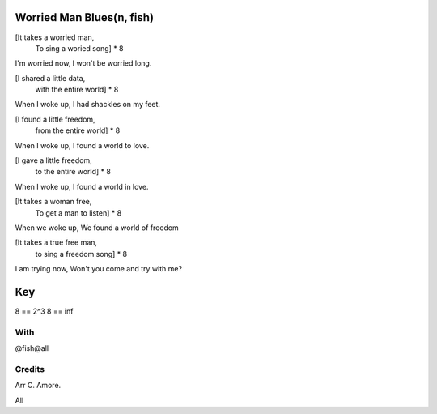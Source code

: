Worried Man Blues(n, fish)
==========================

[It takes a worried man,
 To sing a woried song]  * 8

I'm worried now,
I won't be worried long.

[I shared a little data,
 with the entire world] * 8

When I woke up,
I had shackles on my feet.

[I found a little freedom,
 from the entire world] * 8

When I woke up,
I found a world to love.

[I gave a little freedom,
 to the entire world] * 8

When I woke up,
I found a world in love.

[It takes a woman free,
 To get a man to listen] * 8

When we woke up,
We found a world of freedom

[It takes a true free man,
 to sing a freedom song] * 8

I am trying now,
Won't you come and try with me?

Key
===

8 == 2^3
8 == inf

With
----

@fish@all

Credits
-------

Arr C. Amore.

All
